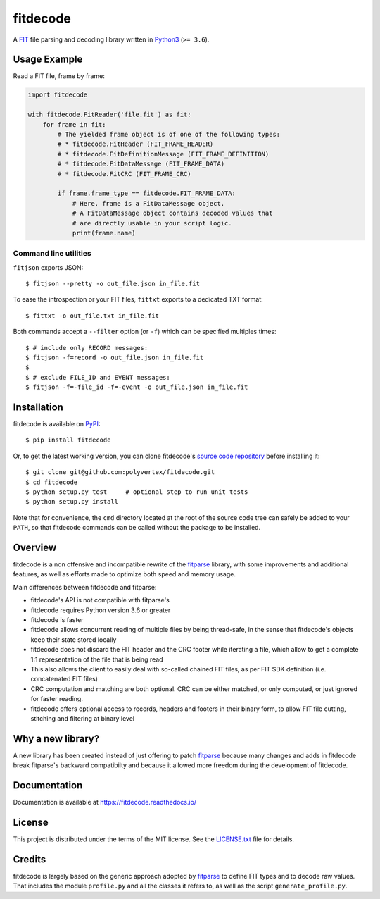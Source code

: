 =========
fitdecode
=========

.. image:: https://readthedocs.org/projects/fitdecode/badge/?version=latest
    :target: https://fitdecode.readthedocs.io/
    :alt: Latest Docs

.. image:: https://api.travis-ci.com/polyvertex/fitdecode.svg
    :target: https://app.travis-ci.com/github/polyvertex/fitdecode


A `FIT <https://www.thisisant.com>`_ file parsing and decoding library written
in `Python3 <https://www.python.org/>`_ (``>= 3.6``).


Usage Example
=============

Read a FIT file, frame by frame:

.. code:: python

    import fitdecode

    with fitdecode.FitReader('file.fit') as fit:
        for frame in fit:
            # The yielded frame object is of one of the following types:
            # * fitdecode.FitHeader (FIT_FRAME_HEADER)
            # * fitdecode.FitDefinitionMessage (FIT_FRAME_DEFINITION)
            # * fitdecode.FitDataMessage (FIT_FRAME_DATA)
            # * fitdecode.FitCRC (FIT_FRAME_CRC)

            if frame.frame_type == fitdecode.FIT_FRAME_DATA:
                # Here, frame is a FitDataMessage object.
                # A FitDataMessage object contains decoded values that
                # are directly usable in your script logic.
                print(frame.name)


Command line utilities
----------------------

``fitjson`` exports JSON:

::

    $ fitjson --pretty -o out_file.json in_file.fit

To ease the introspection or your FIT files, ``fittxt`` exports to a dedicated
TXT format::

    $ fittxt -o out_file.txt in_file.fit

Both commands accept a ``--filter`` option (or ``-f``) which can be specified
multiples times::

    $ # include only RECORD messages:
    $ fitjson -f=record -o out_file.json in_file.fit
    $
    $ # exclude FILE_ID and EVENT messages:
    $ fitjson -f=-file_id -f=-event -o out_file.json in_file.fit


Installation
============

fitdecode is available on `PyPI <https://pypi.org/project/fitdecode/>`_::

    $ pip install fitdecode


Or, to get the latest working version, you can clone fitdecode's `source code
repository <https://github.com/polyvertex/fitdecode>`_ before installing it::

    $ git clone git@github.com:polyvertex/fitdecode.git
    $ cd fitdecode
    $ python setup.py test     # optional step to run unit tests
    $ python setup.py install


Note that for convenience, the ``cmd`` directory located at the root of the
source code tree can safely be added to your ``PATH``, so that fitdecode
commands can be called without the package to be installed.


Overview
========

fitdecode is a non offensive and incompatible rewrite of the fitparse_ library,
with some improvements and additional features, as well as efforts made to
optimize both speed and memory usage.

Main differences between fitdecode and fitparse:

* fitdecode's API is not compatible with fitparse's

* fitdecode requires Python version 3.6 or greater

* fitdecode is faster

* fitdecode allows concurrent reading of multiple files by being thread-safe, in
  the sense that fitdecode's objects keep their state stored locally

* fitdecode does not discard the FIT header and the CRC footer while iterating
  a file, which allow to get a complete 1:1 representation of the file that is
  being read

* This also allows the client to easily deal with so-called chained FIT files,
  as per FIT SDK definition (i.e. concatenated FIT files)

* CRC computation and matching are both optional. CRC can be either matched, or
  only computed, or just ignored for faster reading.

* fitdecode offers optional access to records, headers and footers in their
  binary form, to allow FIT file cutting, stitching and filtering at binary
  level


Why a new library?
==================

A new library has been created instead of just offering to patch fitparse_
because many changes and adds in fitdecode break fitparse's backward
compatibilty and because it allowed more freedom during the development of
fitdecode.


Documentation
=============

Documentation is available at `<https://fitdecode.readthedocs.io/>`_


License
=======

This project is distributed under the terms of the MIT license.
See the `LICENSE.txt <LICENSE.txt>`_ file for details.


Credits
=======

fitdecode is largely based on the generic approach adopted by fitparse_ to
define FIT types and to decode raw values. That includes the module
``profile.py`` and all the classes it refers to, as well as the script
``generate_profile.py``.



.. _fitparse: https://github.com/dtcooper/python-fitparse
